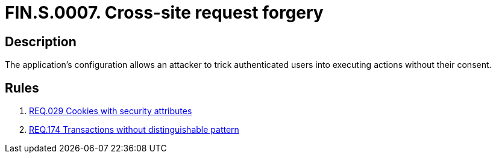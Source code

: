:slug: findings/0007/
:description: The purpose of this page is to present information about the set of findings reported by Fluid Attacks. In this case, the finding presents information about cross-site request forgery attacks, recommendations to avoid them and related security requirements.
:keywords: Cross-site, Request, Forgery, Attack, Console, Injection
:findings: yes
:type: security

= FIN.S.0007. Cross-site request forgery

== Description

The application's configuration allows an attacker to trick authenticated users
into executing actions without their consent.

== Rules

. [[r1]] link:/web/rules/029/[REQ.029 Cookies with security attributes]

. [[r2]] link:/web/rules/174/[REQ.174 Transactions without distinguishable pattern]
